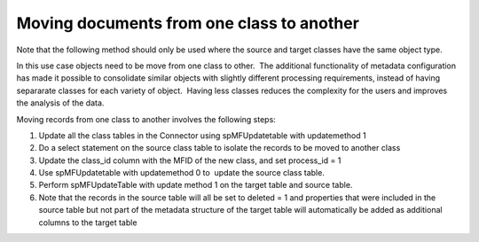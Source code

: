 Moving documents from one class to another
==========================================

Note that the following method should only be used where the source and
target classes have the same object type.

In this use case objects need to be move from one class to other.  The
additional functionality of metadata configuration has made it possible
to consolidate similar objects with slightly different processing
requirements, instead of having separarate classes for each variety of
object.  Having less classes reduces the complexity for the users and
improves the analysis of the data.

Moving records from one class to another involves the following steps:

#. Update all the class tables in the Connector using spMFUpdatetable
   with updatemethod 1

#. Do a select statement on the source class table to isolate the
   records to be moved to another class

#. Update the class\_id column with the MFID of the new class, and set
   process\_id = 1

#. Use spMFUpdatetable with updatemethod 0 to  update the source class
   table.

#. Perform spMFUpdateTable with update method 1 on the target table and
   source table.

#. Note that the records in the source table will all be set to deleted
   = 1 and properties that were included in the source table but not
   part of the metadata structure of the target table will automatically
   be added as additional columns to the target table


